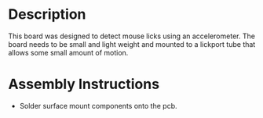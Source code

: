 * Header                                                           :noexport:

  #+MACRO: name lick_detector
  #+MACRO: version 1.0
  #+MACRO: license Open-Source Hardware
  #+MACRO: url https://github.com/janelia-kicad/lick_detector
  #+AUTHOR: Peter Polidoro
  #+EMAIL: peterpolidoro@gmail.com

* Description

  This board was designed to detect mouse licks using an accelerometer. The
  board needs to be small and light weight and mounted to a lickport tube that
  allows some small amount of motion.

* Assembly Instructions

  - Solder surface mount components onto the pcb.
